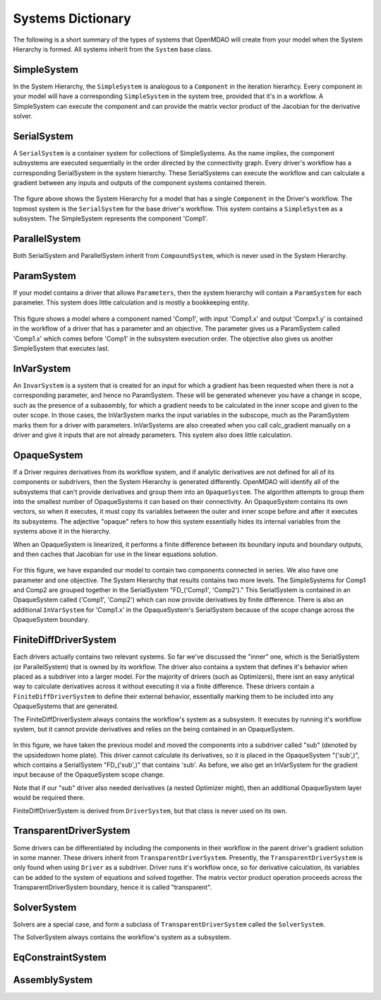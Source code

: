 
Systems Dictionary
---------------------

The following is a short summary of the types of systems that OpenMDAO will
create from your model when the System Hierarchy is formed. All systems
inherit from the ``System`` base class.

SimpleSystem
+++++++++++++

In the System Hierarchy, the ``SimpleSystem`` is analogous to a ``Component``
in the iteration hierarhcy. Every component in your model will have a
corresponding ``SimpleSystem`` in the system tree, provided that it's in a
workflow. A SimpleSystem can execute the component and can provide the matrix
vector product of the Jacobian for the derivative solver.

SerialSystem
+++++++++++++

A ``SerialSystem`` is a container system for collections of SimpleSystems. As
the name implies, the component subsystems are executed sequentially in the
order directed by the connectivity graph. Every driver's workflow has a
corresponding SerialSystem in the system hierarchy. These SerialSystems can
execute the workflow and can calculate a gradient between any inputs and
outputs of the component systems contained therein.

.. _`SimpleSystem`:

.. figure:: arch_simplesystem-1.png
   :align: center
   :alt: For a model containing a single component, OpenMDAO creates a SimpleSystem.

The figure above shows the System Hierarchy for a model that has a single
``Component`` in the Driver's workflow. The topmost system is the
``SerialSystem`` for the base driver's workflow. This system contains a
``SimpleSystem`` as a subsystem. The SimpleSystem represents the component 'Comp1'.

ParallelSystem
+++++++++++++++

Both SerialSystem and ParallelSystem inherit from ``CompoundSystem``, which
is never used in the System Hierarchy.

ParamSystem
++++++++++++

If your model contains a driver that allows ``Parameters``, then the system
hierarchy will contain a ``ParamSystem`` for each parameter. This system does
little calculation and is mostly a bookkeeping entity.

.. _`ParamSystem`:

.. figure:: arch_paramsystem-1.png
   :align: center
   :alt: Parameters are contained in parameter systems.

This figure shows a model where a component named 'Comp1', with input
'Comp1.x' and output 'Compx1.y' is contained in the workflow of a driver that
has a parameter and an objective. The parameter gives us a ParamSystem called
'Comp1.x' which comes before 'Comp1' in the subsystem execution order. The
objective also gives us another SimpleSystem that executes last.

InVarSystem
++++++++++++

An ``InvarSystem`` is a system that is created for an input for which a
gradient has been requested when there is not a corresponding parameter, and
hence no ParamSystem. These will be generated whenever you have a change in
scope, such as the presence of a subasembly, for which a gradient needs to be
calculated in the inner scope and given to the outer scope. In those cases,
the InVarSystem marks the input variables in the subscope, much as the
ParamSystem marks them for a driver with parameters. InVarSystems are also
creeated when you call calc_gradient manually on a driver and give it inputs
that are not already parameters. This system also does little calculation.

OpaqueSystem
+++++++++++++

If a Driver requires derivatives from its workflow system, and if analytic
derivatives are not defined for all of its components or subdrivers, then the
System Hierarchy is generated differently. OpenMDAO will identify all of the
subsystems that can't provide derivatives and group them into an
``OpaqueSystem``. The algorithm attempts to group them into the smallest
number of OpaqueSystems it can based on their connectivity. An OpaqueSystem
contains its own vectors, so when it executes, it must copy its variables
between the outer and inner scope before and after it executes its
subsystems. The adjective "opaque" refers to how this system essentially
hides its internal variables from the systems above it in the hierarchy.

When an OpaqueSystem is linearized, it performs a finite difference between
its boundary inputs and boundary outputs, and then caches that Jacobian for
use in the linear equations solution.

.. _`OpaqueSystem`:

.. figure:: arch_opaquesystem-1.png
   :align: center
   :alt: Opaque systems allow finite difference on submodels.

For this figure, we have expanded our model to contain two components
connected in series. We also have one parameter and one objective. The System
Hierarchy that results contains two more levels. The SimpleSystems for Comp1
and Comp2 are grouped together in the SerialSystem "FD_('Comp1', 'Comp2')."
This SerialSystem is contained in an OpaqueSystem called ('Comp1', 'Comp2')
which can now provide derivatives by finite difference. There is also an
additional ``InVarSystem`` for 'Comp1.x' in the OpaqueSystem's SerialSystem
because of the scope change across the OpaqueSystem boundary.

FiniteDiffDriverSystem
+++++++++++++++++++++++

Each drivers actually contains two relevant systems. So far we've discussed
the "inner" one, which is the SerialSystem (or ParallelSystem) that is owned
by its workflow. The driver also contains a system that defines it's behavior
when placed as a subdriver into a larger model. For the majority of drivers
(such as Optimizers), there isnt an easy anlytical way to calculate
derivatives across it without executing it via a finite difference. These
drivers contain a ``FiniteDiffDriverSystem`` to define their external
behavior, essentially marking them to be included into any OpaqueSystems that
are generated.

The FiniteDiffDriverSystem always contains the workflow's system as a
subsystem. It executes by running it's workflow system, but it cannot provide
derivatives and relies on the being contained in an OpaqueSystem.

.. _`FiniteDiffDriverSystem`:

.. figure:: arch_finitedifferencesystem-1.png
   :align: center
   :alt: Some drivers must be finite differenced.

In this figure, we have taken the previous model and moved the components
into a subdriver called "sub" (denoted by the upsidedown home plate). This
driver cannot calculate its derivatives, so it is placed in the OpaqueSystem
"('sub',)", which contains a SerialSystem "FD_('sub',)" that contains 'sub'.
As before, we also get an InVarSystem for the gradient input because of the
OpaqueSystem scope change.

Note that if our "sub" driver also needed derivatives (a nested Optimizer
might), then an additional OpaqueSystem layer would be required there.

FiniteDiffDriverSystem is derived from ``DriverSystem``, but that class is
never used on its own.

TransparentDriverSystem
++++++++++++++++++++++++

Some drivers can be differentiated by including the components in their
workflow in the parent driver's gradient solution in some manner. These
drivers inherit from ``TransparentDriverSystem``. Presently, the
``TransparentDriverSystem`` is only found when using ``Driver`` as a
subdriver. Driver runs it's workflow once, so for derivative calculation, its
variables can be added to the system of equations and solved together.
The matrix vector product operation proceeds across the
TransparentDriverSystem boundary, hence it is called "transparent".

SolverSystem
+++++++++++++

Solvers are a special case, and form a subclass of
``TransparentDriverSystem`` called the ``SolverSystem``.

The SolverSystem always contains the workflow's system as a subsystem.

EqConstraintSystem
+++++++++++++++++++

.. _`SolverSystem`:

.. figure:: arch_solversystem-1.png
   :align: center
   :alt: Coupled derivatives for subsolvers.


AssemblySystem
+++++++++++++++


